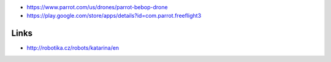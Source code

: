 -  https://www.parrot.com/us/drones/parrot-bebop-drone
-  https://play.google.com/store/apps/details?id=com.parrot.freeflight3

Links
-----

-  http://robotika.cz/robots/katarina/en
